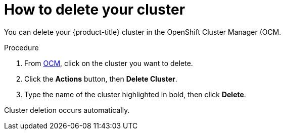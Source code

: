 // Module included in the following assemblies:
//
// * assemblies/assembly-deleting_your_cluster.adoc

[id="proc-deleting-cluster_{context}"]

= How to delete your cluster

[role="_abstract"]
You can delete your {product-title} cluster in the OpenShift Cluster Manager (OCM.

.Procedure

. From link:https://cloud.redhat.com/openshift[OCM], click on the cluster you want to delete.

. Click the *Actions* button, then *Delete Cluster*.

. Type the name of the cluster highlighted in bold, then click *Delete*.

Cluster deletion occurs automatically.
